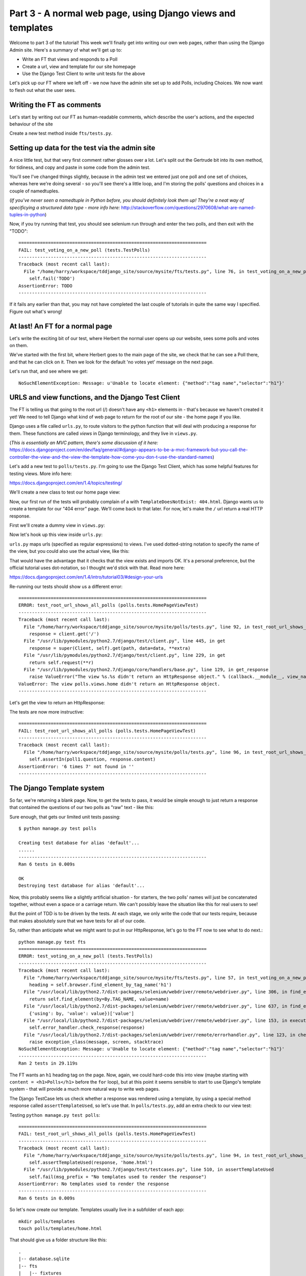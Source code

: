 Part 3 - A normal web page, using Django views and templates
============================================================

Welcome to part 3 of the tutorial!  This week we'll finally get into writing
our own web pages, rather than using the Django Admin site.  Here's a summary
of what we'll get up to:

* Write an FT that views and responds to a Poll

* Create a url, view and template for our site homepage

* Use the Django Test Client to write unit tests for the above


Let's pick up our FT where we left off - we now have the admin site set up to
add Polls, including Choices.  We now want to flesh out what the user sees.

Writing the FT as comments
--------------------------

Let's start by writing out our FT as human-readable comments, which describe
the user's actions, and the expected behaviour of the site

Create a new test method inside ``fts/tests.py``.  

.. sourcecode:: python
    :filename: mysite/fts/tests.py

    def test_can_create_new_poll_via_admin_site(self):
        [...]
        self.assertEquals(len(new_poll_links), 1)

        # Satisfied, she goes back to sleep

    def test_voting_on_a_new_poll(self):
        # First, Gertrude the administrator logs into the admin site and
        # creates a couple of new Polls, and their response choices

        # Now, Herbert the regular user goes to the homepage of the site. He
        # sees a list of polls.

        # He clicks on the link to the first Poll, which is called
        # 'How awesome is test-driven development?'

        # He is taken to a poll 'results' page, which says
        # "no-one has voted on this poll yet"

        # He also sees a form, which offers him several choices.
        # He decided to select "very awesome"

        # He clicks 'submit'

        # The page refreshes, and he sees that his choice
        # has updated the results.  They now say
        # "100 %: very awesome".

        # The page also says "1 votes"

        # Satisfied, he goes back to sleep


Setting up data for the test via the admin site
-----------------------------------------------

A nice little test, but that very first comment rather glosses over a lot.
Let's split out the Gertrude bit into its own method, for tidiness, and copy
and paste in some code from the admin test.

You'll see I've changed things slightly, because in the admin test we entered
just one poll and one set of choices, whereas here we're doing several - so
you'll see there's a little loop, and I'm storing the polls' questions and
choices in a couple of namedtuples.  

(*If you've never seen a namedtuple in Python before, you should definitely
look them up! They're a neat way of specificying a structured data type - more
info here:*
http://stackoverflow.com/questions/2970608/what-are-named-tuples-in-python)

.. sourcecode:: python
    :filename: mysite/fts/tests.py

    from collections import namedtuple
    from django.test import LiveServerTestCase
    from selenium import webdriver
    from selenium.webdriver.common.keys import Keys

    PollInfo = namedtuple('PollInfo', ['question', 'choices'])
    POLL1 = PollInfo(
        question="How awesome is Test-Driven Development?",
        choices=[
            'Very awesome',
            'Quite awesome',
            'Moderately awesome',
        ],
    )
    POLL2 = PollInfo(
        question="Which workshop treat do you prefer?",
        choices=[
            'Beer',
            'Pizza',
            'The Acquisition of Knowledge',
        ],
    )


    class PollsTest(LiveServerTestCase):
        fixtures = ['admin_user.json']

        def setUp(self):
            self.browser = webdriver.Firefox()
            self.browser.implicitly_wait(3)

        def tearDown(self):
            self.browser.quit()

        def test_can_create_new_poll_via_admin_site(self):
            # Gertrude opens her web browser, and goes to the admin page
            self.browser.get(self.live_server_url + '/admin/')

            [...]
            self.assertEquals(len(new_poll_links), 1)

            # Satisfied, she goes back to sleep

        def _setup_polls_via_admin(self):
            # Gertrude logs into the admin site
            self.browser.get(self.live_server_url + '/admin/')
            username_field = self.browser.find_element_by_name('username')
            username_field.send_keys('admin')
            password_field = self.browser.find_element_by_name('password')
            password_field.send_keys('adm1n')
            password_field.send_keys(Keys.RETURN)

            # She has a number of polls to enter.  For each one, she:
            for poll_info in [POLL1, POLL2]:
                # Follows the link to the Polls app, and adds a new Poll
                self.browser.find_elements_by_link_text('Polls')[1].click()
                self.browser.find_element_by_link_text('Add poll').click()

                # Enters its name, and uses the 'today' and 'now' buttons to set
                # the publish date
                question_field = self.browser.find_element_by_name('question')
                question_field.send_keys(poll_info.question)
                self.browser.find_element_by_link_text('Today').click()
                self.browser.find_element_by_link_text('Now').click()

                # Sees she can enter choices for the Poll on this same page,
                # so she does
                for i, choice_text in enumerate(poll_info.choices):
                    choice_field = self.browser.find_element_by_name('choice_set-%d-choice' % i)
                    choice_field.send_keys(choice_text)

                # Saves her new poll
                save_button = self.browser.find_element_by_css_selector("input[value='Save']")
                save_button.click()

                # Is returned to the "Polls" listing, where she can see her
                # new poll, listed as a clickable link by its name
                new_poll_links = self.browser.find_elements_by_link_text(
                        poll_info.question
                )
                self.assertEquals(len(new_poll_links), 1)

                # She goes back to the root of the admin site
                self.browser.get(self.live_server_url + '/admin/')

            # She logs out of the admin site
            self.browser.find_element_by_link_text('Log out').click()


        def test_voting_on_a_new_poll(self):
            # First, Gertrude the administrator logs into the admin site and
            # creates a couple of new Polls, and their response choices
            self._setup_polls_via_admin()

            self.fail('TODO')
            # Now, Herbert the regular user goes to the homepage of the site. He
            [...]


Now, if you try running that test, you should see selenium run through and
enter the two polls, and then exit with the "TODO"::

    ======================================================================
    FAIL: test_voting_on_a_new_poll (tests.TestPolls)
    ----------------------------------------------------------------------
    Traceback (most recent call last):
      File "/home/harry/workspace/tddjango_site/source/mysite/fts/tests.py", line 76, in test_voting_on_a_new_poll
        self.fail('TODO')
    AssertionError: TODO
    ----------------------------------------------------------------------

If it fails any earlier than that, you may not have completed the last couple
of tutorials in quite the same way I specified.  Figure out what's wrong!



At last! An FT for a normal page
--------------------------------

Let's write the exciting bit of our test, where Herbert the normal user opens
up our website, sees some polls and votes on them.


.. sourcecode:: python
    :filename: mysite/fts/tests.py

    def test_voting_on_a_new_poll(self): 
        # First, Gertrude the administrator logs into the admin site and
        # creates a couple of new Polls, and their response choices
        self._setup_polls_via_admin()

        # Now, Herbert the regular user goes to the homepage of the site. He
        # sees a list of polls.
        self.browser.get(self.live_server_url)
        heading = self.browser.find_element_by_tag_name('h1')
        self.assertEquals(heading.text, 'Polls')

        # He clicks on the link to the first Poll, which is called
        # 'How awesome is test-driven development?'
        first_poll_title = 'How awesome is Test-Driven Development?'
        self.browser.find_element_by_link_text(first_poll_title).click()

        # He is taken to a poll 'results' page, which says
        # "no-one has voted on this poll yet"
        main_heading = self.browser.find_element_by_tag_name('h1')
        self.assertEquals(main_heading.text, 'Poll Results')
        sub_heading = self.browser.find_element_by_tag_name('h2')
        self.assertEquals(sub_heading.text, first_poll_title)
        body = self.browser.find_element_by_tag_name('body')
        self.assertIn('No-one has voted on this poll yet', body.text)

        self.fail('TODO')

        # He clicks on the link to the first Poll, which is called
        [...]


We've started with the first bit, where Herbert goes to the main page of the
site, we check that he can see a Poll there, and that he can click on it.  Then
we look for the default 'no votes yet' message on the next page.

Let's run that, and see where we get::

    NoSuchElementException: Message: u'Unable to locate element: {"method":"tag name","selector":"h1"}'


URLS and view functions, and the Django Test Client
---------------------------------------------------

The FT is telling us that going to the root url (/) doesn't have any ``<h1>``
elements in - that's because we haven't created it yet! We need to tell Django
what kind of web page to return for the root of our site - the home page if you
like.

Django uses a file called ``urls.py``, to route visitors to the python function
that will deal with producing a response for them.  These functions are called
`views` in Django terminology, and they live in ``views.py``. 

(*This is essentially an MVC pattern, there's some discussion of it here:*
https://docs.djangoproject.com/en/dev/faq/general/#django-appears-to-be-a-mvc-framework-but-you-call-the-controller-the-view-and-the-view-the-template-how-come-you-don-t-use-the-standard-names) 

Let's add a new test to ``polls/tests.py``.  I'm going to use the Django Test Client,
which has some helpful features for testing views.  More info here:

https://docs.djangoproject.com/en/1.4/topics/testing/

We'll create a new class to test our home page view:

.. sourcecode:: python
    :filename: mysite/polls/tests.py

    [...]
    class HomePageViewTest(TestCase):

        def test_root_url_shows_all_polls(self):
            # set up some polls
            poll1 = Poll(question='6 times 7', pub_date=timezone.now())
            poll1.save()
            poll2 = Poll(question='life, the universe and everything', pub_date=timezone.now())
            poll2.save()

            response = self.client.get('/')

            self.assertIn(poll1.question, response.content)
            self.assertIn(poll2.question, response.content)


Now, our first run of the tests will probably complain of a with
``TemplateDoesNotExist: 404.html``.  Django wants us to create a template for
our "404 error" page.  We'll come back to that later.  For now, let's make the
``/`` url return a real HTTP response.
 
First we'll create a dummy view in ``views.py``:

.. sourcecode:: python
    :filename: mysite/polls/views.py

    def home(request):
        pass

Now let's hook up this view inside ``urls.py``:

.. sourcecode:: python
    :filename: mysite/mysite/urls.py

    from django.conf.urls import patterns, include, url
    from django.contrib import admin
    admin.autodiscover()

    urlpatterns = patterns('',
        url(r'^$', 'polls.views.home'),
        url(r'^admin/', include(admin.site.urls)),
    )

``urls.py`` maps urls (specified as regular expressions) to views.  I've used
dotted-string notation to specify the name of the view, but you could also use
the actual view, like this:

.. sourcecode:: python
    :filename: mysite/mysite/urls.py

    from polls.views import home
    urlpatterns = patterns('',
        url(r'^$', home),
        url(r'^admin/', include(admin.site.urls)),
    )

That would have the advantage that it checks that the view exists and imports
OK.  It's a personal preference, but the official tutorial uses dot-notation,
so I thought we'd stick with that. Read more here:

https://docs.djangoproject.com/en/1.4/intro/tutorial03/#design-your-urls

Re-running our tests should show us a different error::

    ======================================================================
    ERROR: test_root_url_shows_all_polls (polls.tests.HomePageViewTest)
    ----------------------------------------------------------------------
    Traceback (most recent call last):
      File "/home/harry/workspace/tddjango_site/source/mysite/polls/tests.py", line 92, in test_root_url_shows_all_polls
        response = client.get('/')
      File "/usr/lib/pymodules/python2.7/django/test/client.py", line 445, in get
        response = super(Client, self).get(path, data=data, **extra)
      File "/usr/lib/pymodules/python2.7/django/test/client.py", line 229, in get
        return self.request(**r)
      File "/usr/lib/pymodules/python2.7/django/core/handlers/base.py", line 129, in get_response
        raise ValueError("The view %s.%s didn't return an HttpResponse object." % (callback.__module__, view_name))
    ValueError: The view polls.views.home didn't return an HttpResponse object.
    ----------------------------------------------------------------------

Let's get the view to return an HttpResponse:

.. sourcecode:: python
    :filename: mysite/polls/views.py

    from django.http import HttpResponse

    def home(request):
        return HttpResponse()

The tests are now more instructive::

    ======================================================================
    FAIL: test_root_url_shows_all_polls (polls.tests.HomePageViewTest)
    ----------------------------------------------------------------------
    Traceback (most recent call last):
      File "/home/harry/workspace/tddjango_site/source/mysite/polls/tests.py", line 96, in test_root_url_shows_all_polls
        self.assertIn(poll1.question, response.content)
    AssertionError: '6 times 7' not found in ''
    ----------------------------------------------------------------------

The Django Template system
--------------------------

So far, we're returning a blank page.  Now, to get the tests to pass, it would
be simple enough to just return a response that contained the questions of our
two polls as "raw" text - like this:

.. sourcecode:: python
    :filename: mysite/polls/views.py

    from django.http import HttpResponse
    from polls.models import Poll

    def home(request):
        content = ''
        for poll in Poll.objects.all():
            content += poll.question

        return HttpResponse(content)

Sure enough, that gets our limited unit tests passing::

    $ python manage.py test polls

    Creating test database for alias 'default'...
    ......
    ----------------------------------------------------------------------
    Ran 6 tests in 0.009s

    OK
    Destroying test database for alias 'default'...


Now, this probably seems like a slightly artificial situation - for starters,
the two polls' names will just be concatenated together, without even a space
or a carriage return. We can't possibly leave the situation like this for real
users to see!

But the point of TDD is to be driven by the tests.  At each stage, we only
write the code that our tests require, because that makes absolutely sure that
we have tests for all of our code.

So, rather than anticipate what we might want to put in our HttpResponse, let's
go to the FT now to see what to do next.::

    python manage.py test fts
    ======================================================================
    ERROR: test_voting_on_a_new_poll (tests.TestPolls)
    ----------------------------------------------------------------------
    Traceback (most recent call last):
      File "/home/harry/workspace/tddjango_site/source/mysite/fts/tests.py", line 57, in test_voting_on_a_new_poll
        heading = self.browser.find_element_by_tag_name('h1')
      File "/usr/local/lib/python2.7/dist-packages/selenium/webdriver/remote/webdriver.py", line 306, in find_element_by_tag_name
        return self.find_element(by=By.TAG_NAME, value=name)
      File "/usr/local/lib/python2.7/dist-packages/selenium/webdriver/remote/webdriver.py", line 637, in find_element
        {'using': by, 'value': value})['value']
      File "/usr/local/lib/python2.7/dist-packages/selenium/webdriver/remote/webdriver.py", line 153, in execute
        self.error_handler.check_response(response)
      File "/usr/local/lib/python2.7/dist-packages/selenium/webdriver/remote/errorhandler.py", line 123, in check_response
        raise exception_class(message, screen, stacktrace)
    NoSuchElementException: Message: u'Unable to locate element: {"method":"tag name","selector":"h1"}' 
    ----------------------------------------------------------------------
    Ran 2 tests in 29.119s


The FT wants an ``h1`` heading tag on the page.  Now, again, we could hard-code
this into view (maybe starting with ``content = <h1>Polls</h1>`` before the
``for`` loop), but at this point it seems sensible to start to use Django's
template system - that will provide a much more natural way to write web pages.

The Django TestCase lets us check whether a response was rendered using a
template, by using a special method response called ``assertTemplateUsed``, so
let's use that.  In ``polls/tests.py``, add an extra check to our view test:

.. sourcecode:: python
    :filename: mysite/polls/tests.py

    class HomePageViewTest(TestCase):

        def test_root_url_shows_links_to_all_polls(self):
            # set up some polls
            poll1 = Poll(question='6 times 7', pub_date=timezone.now())
            poll1.save()
            poll2 = Poll(question='life, the universe and everything', pub_date=timezone.now())
            poll2.save()

            response = self.client.get('/')

            # check we've used the right template
            self.assertTemplateUsed(response, 'home.html')

            # check the poll names appear on the page
            self.assertIn(poll1.question, response.content)
            self.assertIn(poll2.question, response.content)


Testing ``python manage.py test polls``::
 
    ======================================================================
    FAIL: test_root_url_shows_all_polls (polls.tests.HomePageViewTest)
    ----------------------------------------------------------------------
    Traceback (most recent call last):
      File "/home/harry/workspace/tddjango_site/source/mysite/polls/tests.py", line 94, in test_root_url_shows_all_polls
        self.assertTemplateUsed(response, 'home.html')
      File "/usr/lib/pymodules/python2.7/django/test/testcases.py", line 510, in assertTemplateUsed
        self.fail(msg_prefix + "No templates used to render the response")
    AssertionError: No templates used to render the response
    ----------------------------------------------------------------------
    Ran 6 tests in 0.009s

So let's now create our template. Templates usually live in a subfolder of each
app::

    mkdir polls/templates
    touch polls/templates/home.html

That should give us a folder structure like this::

    .
    |-- database.sqlite
    |-- fts
    |   |-- fixtures
    |   |   `-- admin_user.json
    |   |-- __init__.py
    |   |-- models.py
    |   |-- tests.py
    |   `-- views.py
    |-- manage.py
    |-- mysite
    |   |-- __init__.py
    |   |-- settings.py
    |   |-- urls.py
    |   `-- wsgi.py
    `-- polls
        |-- admin.py
        |-- __init__.py
        |-- models.py
        |-- templates
        |   `-- home.html
        |-- tests.py
        `-- views.py


Edit ``home.html`` with your favourite editor, 
    
.. sourcecode:: html+django
    :filename: mysite/polls/templates/home.html

    <html>
      <body>
        <h1>Polls</h1>
        {% for poll in polls %}
          <p>{{ poll.question }}</p>
        {% endfor %}
      </body>
    </html>

You'll probably recognise this as being essentially standard HTML, intermixed
with some special django control codes.  These are either surrounded with
``{%`` - ``%}``, for flow control - like a `for` loop in this case, and ``{{``
- ``}}`` for printing variables.  You can find out more about the Django
template language here:

https://docs.djangoproject.com/en/1.4/topics/templates/ 

Let's rewrite our code to use this template.  For this we can use the Django
``render`` function, which takes the request and the name of the template, back
in ``views.py``:

.. sourcecode:: python
    :filename: mysite/polls/views.py

    from django.shortcuts import render
    from polls.models import Poll

    def home(request):
        return render(request, 'home.html')

Our last unit test error was that we weren't using a template - let's see if
this fixes it::

    ======================================================================
    FAIL: test_root_url_shows_all_polls (polls.tests.HomePageViewTest)
    ----------------------------------------------------------------------

    Traceback (most recent call last):
      File "/home/harry/workspace/tddjango_site/source/mysite/polls/tests.py", line 97, in test_root_url_shows_all_polls
        self.assertIn(poll1.question, response.content)
    AssertionError: '6 times 7' not found in '<html>\n  <body>\n    <h1>Polls</h1>\n    \n  </body>\n</html>\n'
    ----------------------------------------------------------------------

Sure does!  Unfortunately, we've lost our Poll questions from the response
content...

Looking at the template code, you can see that we want to iterate through a
variable called ``polls``.  The way we pass this into a template is via a
dictionary called a `context`.  The Django test client also lets us check on
what context objects were used in rendering a response, so we can write a test
for that too:

.. sourcecode:: python
    :filename: mysite/polls/tests.py

        response = self.client.get('/')

        # check we've used the right template
        self.assertTemplateUsed(response, 'home.html')

        # check we've passed the polls to the template
        polls_in_context = response.context['polls']
        self.assertEquals(list(polls_in_context), [poll1, poll2])

        # check the poll names appear on the page
        self.assertIn(poll1.question, response.content)
        self.assertIn(poll2.question, response.content)


Notice the way we've had to call ``list`` on ``polls_in_context`` - that's
because Django queries return special ``QuerySet`` objects, which, although
they behave like lists, don't quite compare equal like them.

Now, re-running the tests gives us::

    ======================================================================
    ERROR: test_root_url_shows_all_polls (polls.tests.HomePageViewTest)
    ----------------------------------------------------------------------
    Traceback (most recent call last):
      File "/home/harry/workspace/tddjango_site/source/mysite/polls/tests.py", line 97, in test_root_url_shows_all_polls
        polls_in_context = response.context['polls']
      File "/usr/lib/pymodules/python2.7/django/template/context.py", line 60, in __getitem__
        raise KeyError(key)
    KeyError: 'polls'
    ----------------------------------------------------------------------
    Ran 6

Essentially, we never passed any 'polls' to our template.  Let's add them,
but make them empty - again, the idea is to make the minimal change to move
the test forwards:

.. sourcecode:: python
    :filename: mysite/polls/views.py

    def home(request):
        context = {'polls': []}
        return render(request, 'home.html', context)


Now the unit tests say::

    ======================================================================
    FAIL: test_root_url_shows_all_polls (polls.tests.HomePageViewTest)
    ----------------------------------------------------------------------
    Traceback (most recent call last):
      File "/home/harry/workspace/tddjango_site/source/mysite/polls/tests.py", line 98, in test_root_url_shows_all_polls
        self.assertEquals(list(polls_in_context), [poll1, poll2])
    AssertionError: Lists differ: [] != [<Poll: 6 times 7>, <Poll: lif...

    Second list contains 2 additional elements.
    First extra element 0:
    6 times 7

    - []
    + [<Poll: 6 times 7>, <Poll: life, the universe and everything>]
    ----------------------------------------------------------------------


Let's fix our code so the tests pass:

.. sourcecode:: python
    :filename: mysite/polls/views.py

    from django.shortcuts import render
    from polls.models import Poll

    def home(request):
        context = {'polls': Poll.objects.all()}
        return render(request, 'home.html', context)

Ta-da!::

    ......
    ----------------------------------------------------------------------
    Ran 6 tests in 0.011s

    OK

What do the FTs say now?::

    python manage.py test fts
    ======================================================================
    ERROR: test_voting_on_a_new_poll (tests.TestPolls)
    ----------------------------------------------------------------------
    Traceback (most recent call last):
      File "/home/harry/workspace/tddjango_site/source/mysite/fts/tests.py", line 62, in test_voting_on_a_new_poll
        self.browser.find_element_by_link_text('How awesome is Test-Driven Development?').click()
      File "/usr/local/lib/python2.7/dist-packages/selenium/webdriver/remote/webdriver.py", line 234, in find_element_by_link_text
        return self.find_element(by=By.LINK_TEXT, value=link_text)
      File "/usr/local/lib/python2.7/dist-packages/selenium/webdriver/remote/webdriver.py", line 637, in find_element
        {'using': by, 'value': value})['value']
      File "/usr/local/lib/python2.7/dist-packages/selenium/webdriver/remote/webdriver.py", line 153, in execute
        self.error_handler.check_response(response)
      File "/usr/local/lib/python2.7/dist-packages/selenium/webdriver/remote/errorhandler.py", line 123, in check_response
        raise exception_class(message, screen, stacktrace)
    NoSuchElementException: Message: u'Unable to locate element: {"method":"link text","selector":"How awesome is Test-Driven Development?"}' 
    ----------------------------------------------------------------------


Testing philosophy: what to test in templates
---------------------------------------------

Ah - although our page may contain the name of our Poll, it's not yet a link we
can click. The way we'd fix this is in the ``home.html`` template, by adding an ``<a href=``.

So is this something we write a unit test for as well?  Some people would tend
to say that this is one unit test too many...  Since this is a guide to
**rigorous** TDD, I'm going to say we probably should in this case. 

On the other hand, if we write a unit test for every single last bit of html
that we want to write, every last presentational detail, then making tiny
tweaks to the UI is going to be really burdensome.

At this point, a couple of rules of thumb are useful:

    * In unit tests, **Don't test constants**

    * In functional tests, **Test functionality, not presentation**

The first rule works out like this - if we have some code that says::

    wibble = 3

There's no point in writing a test that says::

    self.assertEquals(wibble, 3)

Tests are meant to check how our code behaves, not just to repeat every line of
it.

The second rule is a related rule, but it's more about how users interact with
your software.  We want our functional tests to check that the software allows
the user to accomplish certain tasks.  So, we need to check that each screen
contains elements that can guide the user towards the choices they need to make
(the link text), and also that they function in a way that moves the user
towards their goal (our link, when clicked, will take the user to the right
page).

What we definitely don't need to test in our FTs are things like - what
specific colour are the links (although the fact that they are a different
colour to something else may be relevant).  We don't need to check the
particular font they use.  We don't need to check whether they are displayed in
a ``ul`` or in a ``table`` - although we may want to check that they are
displayed in the correct order.

So, where does that leave us?  The FT currently checks the functionality of the
site - it checks the link has the correct text, and later it checks that
clicking the link takes us to the right place.  

So, what about unit testing the templates?  Well, most of what's in a template
is just a constant - we don't want to have to rewrite our unit tests just
because we want to correct a typo in a bit of blurb... The parts of a template
that aren't "just a constant" are the bits inside ``{{ }}`` or ``{%  %}`` -
bits that manipulate some of the ``context`` variables we pass into the
``render`` call.

So, in our unit tests, we need to check that the variables we pass in end up
being used - that's why we have the ``assertIn`` checks on the
``response.content`` as well as the ``assertEqual`` test on the
``response.context``.

So, what about checking that our template contains the correct hyperlinks, ``<a
href="/poll/01/``, or whatever they may be?  Well, if we were to hard-code them
into the template, then that would be a bit like testing a constant.  But we're
not going to hard-code them, because that would violate the programming `DRY`
principle - "Don't Repeat Yourself".

If we were to hard-code the URLs for links to individual polls, it would be
really tedious if we wanted to come back and change them later - say from
``/poll/1/`` to ``/poll_detail/01/`` or whatever it may be.  Django provides a
single place to define urls, in ``urls.py``, and it then provides helper tools
for retrieving them in other places - a function called ``reverse``, and a
template tag called ``{% url %}``.  So we'll use the template tag, which avoids
hard-coding the URL in the template, but it also means that the hyperlink is no
longer a constant, so we need to test it.

Phew, that was long winded!  Anyway, the upshot is, more tests - but also, we
get to learn about Django url helper functions, so it's win-win-win :-)

Let's use the ``reverse`` function in our tests.  Its first argument is the
name of the view that handles the url, and we can also specify some arguments.
We'll be making a view for seeing an individual `Poll` object, so we'll
probably find the poll using its ``id``.  Here's what that translates to in
``polls/tests.py``:

.. sourcecode:: python
    :filename: mysite/polls/tests.py

    from django.core.urlresolvers import reverse

    class HomePageViewTest(TestCase):

        def test_root_url_shows_links_to_all_polls(self):
            # set up some polls
            poll1 = Poll(question='6 times 7', pub_date=timezone.now())
            poll1.save()
            poll2 = Poll(question='life, the universe and everything', pub_date=timezone.now())
            poll2.save()

            response = self.client.get('/')

            # check we've used the right template
            self.assertTemplateUsed(response, 'home.html')

            # check we've passed the polls to the template
            polls_in_context = response.context['polls']
            self.assertEquals(list(polls_in_context), [poll1, poll2])

            # check the poll names appear on the page
            self.assertIn(poll1.question, response.content)
            self.assertIn(poll2.question, response.content)

            # check the page also contains the urls to individual polls pages
            poll1_url = reverse('polls.views.poll', args=[poll1.id,])
            self.assertIn(poll1_url, response.content)
            poll2_url = reverse('polls.views.poll', args=[poll2.id,])
            self.assertIn(poll2_url, response.content)


Note I've also changed the name of the test, from
`test_root_url_shows_all_polls` to `test_root_url_shows_links_to_all_polls`, which
is more descriptive of what we're doing now.

Running this (``python manage.py test polls``) gives::

    ======================================================================
    ERROR: test_root_url_shows_links_to_all_polls (polls.tests.HomePageViewTest)
    ----------------------------------------------------------------------
    Traceback (most recent call last):
      File "/home/harry/workspace/tddjango_site/source/mysite/polls/tests.py", line 107, in test_root_url_shows_links_to_all_polls
        poll1_url = reverse('mysite.polls.views.poll', kwargs=dict(poll_id=poll1.id))
      File "/usr/lib/pymodules/python2.7/django/core/urlresolvers.py", line 391, in reverse
        *args, **kwargs)))
      File "/usr/lib/pymodules/python2.7/django/core/urlresolvers.py", line 337, in reverse
        "arguments '%s' not found." % (lookup_view_s, args, kwargs))
    NoReverseMatch: Reverse for 'polls.views.poll' with arguments '(1,)' and keyword arguments '{}' not found.

    ----------------------------------------------------------------------

So, the ``reverse`` function can't find a url or a view to match our request -
let's add placeholders for them:

Capturing parameters from URLs 
------------------------------

In ``urls.py``:

.. sourcecode:: python
    :filename: mysite/mysite/urls.py

    urlpatterns = patterns('',
        url(r'^$', 'polls.views.home'),
        url(r'^poll/(\d+)/$', 'polls.views.poll'),
        url(r'^admin/', include(admin.site.urls)),
    )

Our new line defines a set of urls that start with `poll/`, then a number made
up of one or more digits - the matching group ``(\d+)``. When a url has a
matching group, the captured contents are passed to the view as arguments.  So,
if you look back at what the unit test was last complaining about, we should
have fixed its problem: we've now created a url that references
``'polls.views.poll'`` and which is capable of taking an argument of ``1``. 

So now our unit tests give a different error::

    ======================================================================
    FAIL: test_root_url_shows_links_to_all_polls (polls.tests.HomePageViewTest)
    ----------------------------------------------------------------------
    Traceback (most recent call last):
      File "/home/harry/workspace/tddjango_site/source/mysite/polls/tests.py", line 108, in test_root_url_shows_links_to_all_polls
        self.assertIn(poll1_url, response.content)
    AssertionError: '/poll/1/' not found in '<html>\n  <body>\n    <h1>Polls</h1>\n    \n      6 times 7\n    \n      life, the universe and everything\n    \n  </body>\n</html>\n'
    ----------------------------------------------------------------------


The templates don't include the hyperlinks yet. Let's add them:

.. sourcecode:: html+django
    :filename: mysite/polls/templates/home.html

    <html>
      <body>
        <h1>Polls</h1>
        {% for poll in polls %}
          <p><a href="{% url polls.views.poll poll.id %}">{{ poll.question }}</a></p>
        {% endfor %}
      </body>
    </html>

Notice the call to ``{% url %}``, which works almost exactly like ``reverse``.  Are our unit tests any happier?::


    ======================================================================
    ERROR: test_root_url_shows_links_to_all_polls (polls.tests.HomePageViewTest)
    ----------------------------------------------------------------------
    Traceback (most recent call last):
      File "/home/harry/workspace/mysite/polls/tests.py", line 99, in test_root_url_shows_links_to_all_polls
        response = client.get('/')
      File "/usr/local/lib/python2.7/dist-packages/django/test/client.py", line 439, in get
        response = super(Client, self).get(path, data=data, **extra)
      File "/usr/local/lib/python2.7/dist-packages/django/test/client.py", line 244, in get
        return self.request(**r)
      File "/usr/local/lib/python2.7/dist-packages/django/core/handlers/base.py", line 111, in get_response
        response = callback(request, *callback_args, **callback_kwargs)
      File "/home/harry/workspace/mysite/polls/views.py", line 7, in home
        return render(request, 'home.html', context)
      File "/usr/local/lib/python2.7/dist-packages/django/shortcuts/__init__.py", line 44, in render
        return HttpResponse(loader.render_to_string(*args, **kwargs),
      File "/usr/local/lib/python2.7/dist-packages/django/template/loader.py", line 176, in render_to_string
        return t.render(context_instance)
      File "/usr/local/lib/python2.7/dist-packages/django/template/base.py", line 140, in render
        return self._render(context)
      File "/usr/local/lib/python2.7/dist-packages/django/test/utils.py", line 62, in instrumented_test_render
        return self.nodelist.render(context)
      File "/usr/local/lib/python2.7/dist-packages/django/template/base.py", line 823, in render
        bit = self.render_node(node, context)
      File "/usr/local/lib/python2.7/dist-packages/django/template/debug.py", line 74, in render_node
        return node.render(context)
      File "/usr/local/lib/python2.7/dist-packages/django/template/defaulttags.py", line 185, in render
        nodelist.append(node.render(context))
      File "/usr/local/lib/python2.7/dist-packages/django/template/defaulttags.py", line 411, in render
        url = reverse(view_name, args=args, kwargs=kwargs, current_app=context.current_app)
      File "/usr/local/lib/python2.7/dist-packages/django/core/urlresolvers.py", line 476, in reverse
        return iri_to_uri(resolver._reverse_with_prefix(view, prefix, *args, **kwargs))
      File "/usr/local/lib/python2.7/dist-packages/django/core/urlresolvers.py", line 363, in _reverse_with_prefix
        possibilities = self.reverse_dict.getlist(lookup_view)
      File "/usr/local/lib/python2.7/dist-packages/django/core/urlresolvers.py", line 276, in reverse_dict
        self._populate()
      File "/usr/local/lib/python2.7/dist-packages/django/core/urlresolvers.py", line 265, in _populate
        lookups.appendlist(pattern.callback, (bits, p_pattern, pattern.default_args))
      File "/usr/local/lib/python2.7/dist-packages/django/core/urlresolvers.py", line 216, in callback
        self._callback = get_callable(self._callback_str)
      File "/usr/local/lib/python2.7/dist-packages/django/utils/functional.py", line 27, in wrapper
        result = func(*args)
      File "/usr/local/lib/python2.7/dist-packages/django/core/urlresolvers.py", line 101, in get_callable
        (lookup_view, mod_name))
    ViewDoesNotExist: Could not import polls.views.poll. View does not exist in module polls.views.

    ----------------------------------------------------------------------

Phew. A long traceback, but basically all it's saying is that we need at least
a placeholder for our new "poll" view in ``views.py``.  Let's add that now:

.. sourcecode:: python
    :filename: mysite/mysite/urls.py

    def home(request):
        context = {'polls': Poll.objects.all()}
        return render(request, 'home.html', context)
        

    def poll():
        pass

And run the unit tests again::

    21:08 ~/workspace/tddjango_site/source/mysite (master)$ python manage.py test polls 
    Creating test database for alias 'default'...
    ......
    ----------------------------------------------------------------------
    Ran 6 tests in 0.012s
    OK

What about the functional tests?::

    NoSuchElementException: Message: u'Unable to locate element: {"method":"tag name","selector":"h1"}' 


Well, they get past the main page, but they fall over when they try to look at
an individual poll. Looks like it's time to start implementing our `poll` view,
which aims to show information about a particular poll...  But for this, you'll
have to tune in next week!


